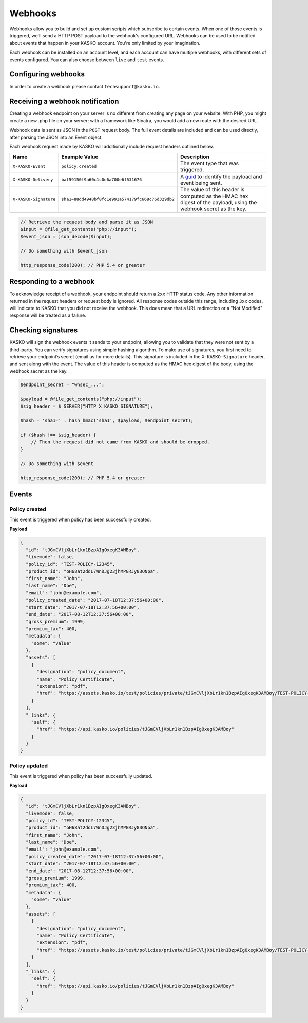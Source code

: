 .. _webhooks:

Webhooks
========

Webhooks allow you to build and set up custom scripts which subscribe to certain events. When one of those events is
triggered, we'll send a HTTP POST payload to the webhook's configured URL. Webhooks can be used to be notified about
events that happen in your KASKO account. You're only limited by your imagination.

Each webhook can be installed on an account level, and each account can have multiple webhooks, with different sets of
events configured. You can also choose between ``live`` and ``test`` events.

Configuring webhooks
--------------------

In order to create a webhook please contact ``techsupport@kasko.io``.

Receiving a webhook notification
--------------------------------

Creating a webhook endpoint on your server is no different from creating any page on your website. With PHP, you might
create a new .php file on your server; with a framework like Sinatra, you would add a new route with the desired URL.

Webhook data is sent as JSON in the ``POST`` request body. The full event details are included and can be used directly,
after parsing the JSON into an Event object.

Each webhook request made by KASKO will additionally include request headers outlined below.

.. csv-table::
   :header: "Name", "Example Value", "Description"
   :widths: 20, 20, 80

   "``X-KASKO-Event``", "``policy.created``", "The event type that was triggered."
   "``X-KASKO-Delivery``", "``baf59150f9a60c1c0e6a700e6f531676``", "A `guid <https://en.wikipedia.org/wiki/Universally_unique_identifier>`_ to identify the payload and event being sent."
   "``X-KASKO-Signature``", "``sha1=88dd4948bf8fc1e991a574179fc668c76d329db2``", "The value of this header is computed as the HMAC hex digest of the payload, using the webhook secret as the key."

.. code:: php

    // Retrieve the request body and parse it as JSON
    $input = @file_get_contents("php://input");
    $event_json = json_decode($input);

    // Do something with $event_json

    http_response_code(200); // PHP 5.4 or greater

Responding to a webhook
-----------------------

To acknowledge receipt of a webhook, your endpoint should return a ``2xx`` HTTP status code. Any other information
returned in the request headers or request body is ignored. All response codes outside this range, including ``3xx``
codes, will indicate to KASKO that you did not receive the webhook. This does mean that a URL redirection or a
"Not Modified" response will be treated as a failure.

Checking signatures
-------------------

KASKO will sign the webhook events it sends to your endpoint, allowing you to validate that they were not sent
by a third-party. You can verify signatures using simple hashing algorithm. To make use of signatures, you first
need to retrieve your endpoint’s secret (email us for more details). This signature is included in the
``X-KASKO-Signature`` header, and sent along with the event. The value of this header is computed as the HMAC hex
digest of the body, using the webhook secret as the key.

.. code:: php

    $endpoint_secret = "whsec_...";

    $payload = @file_get_contents("php://input");
    $sig_header = $_SERVER["HTTP_X_KASKO_SIGNATURE"];

    $hash = 'sha1=' . hash_hmac('sha1', $payload, $endpoint_secret);

    if ($hash !== $sig_header) {
        // Then the request did not came from KASKO and should be dropped.
    }

    // Do something with $event

    http_response_code(200); // PHP 5.4 or greater


Events
------

Policy created
~~~~~~~~~~~~~~

This event is triggered when policy has been successfully created.

**Payload**

.. code:: javascript

    {
      "id": "tJGmCVljXbLr1kn1BzpAIgOxegK3AMBoy",
      "livemode": false,
      "policy_id": "TEST-POLICY-12345",
      "product_id": "oH68at2ddL7WnDJg23jhMPGRJy83QNpa",
      "first_name": "John",
      "last_name": "Doe",
      "email": "john@example.com",
      "policy_created_date": "2017-07-18T12:37:56+00:00",
      "start_date": "2017-07-18T12:37:56+00:00",
      "end_date": "2017-08-12T12:37:56+00:00",
      "gross_premium": 1999,
      "premium_tax": 400,
      "metadata": {
        "some": "value"
      },
      "assets": [
        {
          "designation": "policy_document",
          "name": "Policy Certificate",
          "extension": "pdf",
          "href": "https://assets.kasko.io/test/policies/private/tJGmCVljXbLr1kn1BzpAIgOxegK3AMBoy/TEST-POLICY-12345/Document.pdf"
        }
      ],
      "_links": {
        "self": {
          "href": "https://api.kasko.io/policies/tJGmCVljXbLr1kn1BzpAIgOxegK3AMBoy"
        }
      }
    }

Policy updated
~~~~~~~~~~~~~~

This event is triggered when policy has been successfully updated.

**Payload**

.. code:: javascript

    {
      "id": "tJGmCVljXbLr1kn1BzpAIgOxegK3AMBoy",
      "livemode": false,
      "policy_id": "TEST-POLICY-12345",
      "product_id": "oH68at2ddL7WnDJg23jhMPGRJy83QNpa",
      "first_name": "John",
      "last_name": "Doe",
      "email": "john@example.com",
      "policy_created_date": "2017-07-18T12:37:56+00:00",
      "start_date": "2017-07-18T12:37:56+00:00",
      "end_date": "2017-08-12T12:37:56+00:00",
      "gross_premium": 1999,
      "premium_tax": 400,
      "metadata": {
        "some": "value"
      },
      "assets": [
        {
          "designation": "policy_document",
          "name": "Policy Certificate",
          "extension": "pdf",
          "href": "https://assets.kasko.io/test/policies/private/tJGmCVljXbLr1kn1BzpAIgOxegK3AMBoy/TEST-POLICY-12345/Document.pdf"
        }
      ],
      "_links": {
        "self": {
          "href": "https://api.kasko.io/policies/tJGmCVljXbLr1kn1BzpAIgOxegK3AMBoy"
        }
      }
    }

